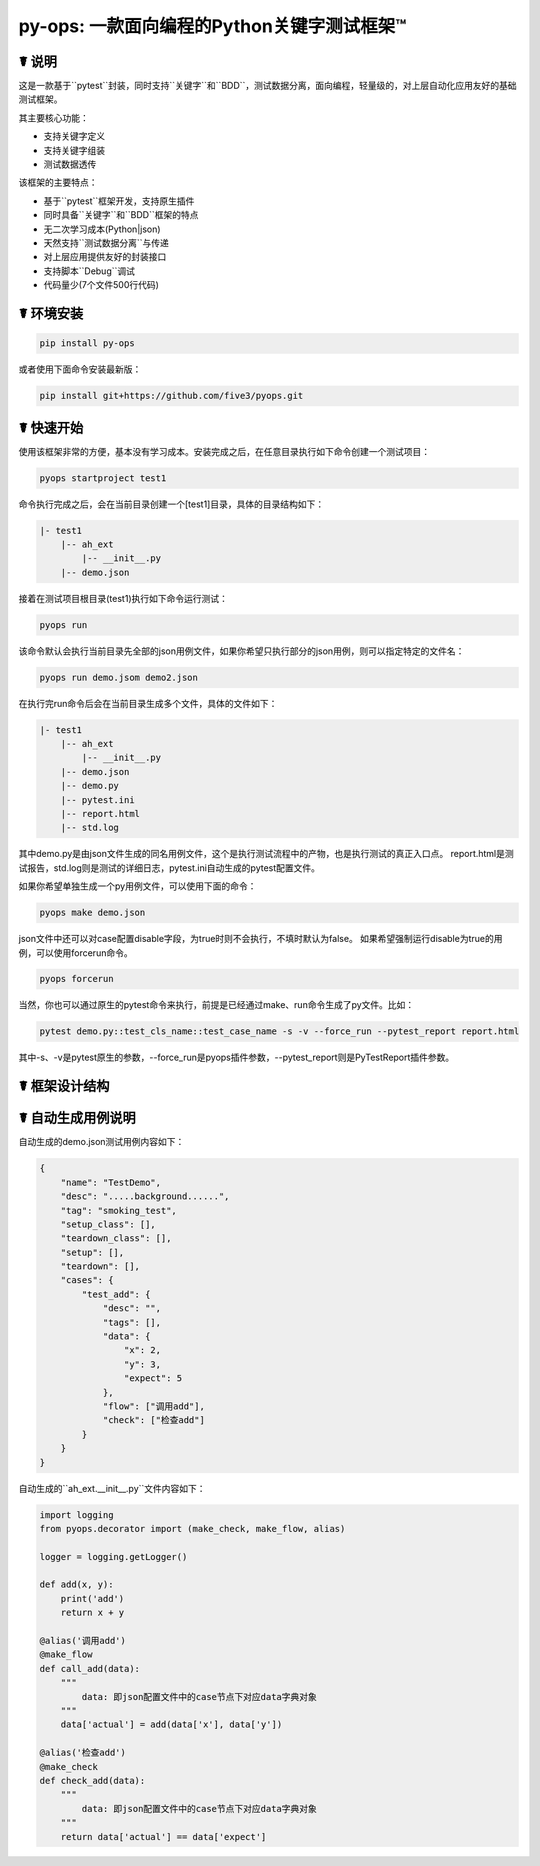 py-ops: 一款面向编程的Python关键字测试框架™
============================================

.. image:: https://raw.githubusercontent.com/five3/pyops/master/images/testqa.png

☤ 说明
------

这是一款基于``pytest``封装，同时支持``关键字``和``BDD``，测试数据分离，面向编程，轻量级的，对上层自动化应用友好的基础测试框架。

其主要核心功能：

- 支持关键字定义
- 支持关键字组装
- 测试数据透传

该框架的主要特点：

- 基于``pytest``框架开发，支持原生插件
- 同时具备``关键字``和``BDD``框架的特点
- 无二次学习成本(Python|json)
- 天然支持``测试数据分离``与传递
- 对上层应用提供友好的封装接口
- 支持脚本``Debug``调试
- 代码量少(7个文件500行代码)


☤ 环境安装
----------

.. code:: bash

    pip install py-ops


或者使用下面命令安装最新版：

.. code:: bash

    pip install git+https://github.com/five3/pyops.git


☤ 快速开始
----------

使用该框架非常的方便，基本没有学习成本。安装完成之后，在任意目录执行如下命令创建一个测试项目：

.. code:: bash

    pyops startproject test1


命令执行完成之后，会在当前目录创建一个[test1]目录，具体的目录结构如下：

.. code:: bash

    |- test1
        |-- ah_ext
            |-- __init__.py
        |-- demo.json


接着在测试项目根目录(test1)执行如下命令运行测试：

.. code:: bash

    pyops run


该命令默认会执行当前目录先全部的json用例文件，如果你希望只执行部分的json用例，则可以指定特定的文件名：

.. code:: bash

    pyops run demo.jsom demo2.json


在执行完run命令后会在当前目录生成多个文件，具体的文件如下：

.. code:: bash

    |- test1
        |-- ah_ext
            |-- __init__.py
        |-- demo.json
        |-- demo.py
        |-- pytest.ini
        |-- report.html
        |-- std.log


其中demo.py是由json文件生成的同名用例文件，这个是执行测试流程中的产物，也是执行测试的真正入口点。
report.html是测试报告，std.log则是测试的详细日志，pytest.ini自动生成的pytest配置文件。

如果你希望单独生成一个py用例文件，可以使用下面的命令：

.. code:: bash

    pyops make demo.json


json文件中还可以对case配置disable字段，为true时则不会执行，不填时默认为false。
如果希望强制运行disable为true的用例，可以使用forcerun命令。

.. code:: bash

    pyops forcerun


当然，你也可以通过原生的pytest命令来执行，前提是已经通过make、run命令生成了py文件。比如：

.. code:: bash

    pytest demo.py::test_cls_name::test_case_name -s -v --force_run --pytest_report report.html


其中-s、-v是pytest原生的参数，--force_run是pyops插件参数，--pytest_report则是PyTestReport插件参数。

☤ 框架设计结构
--------------
.. image:: https://raw.githubusercontent.com/five3/pyops/master/images/apic.png


☤ 自动生成用例说明
------------------
自动生成的demo.json测试用例内容如下：

.. code:: bash

    {
        "name": "TestDemo",
        "desc": ".....background......",
        "tag": "smoking_test",
        "setup_class": [],
        "teardown_class": [],
        "setup": [],
        "teardown": [],
        "cases": {
            "test_add": {
                "desc": "",
                "tags": [],
                "data": {
                    "x": 2,
                    "y": 3,
                    "expect": 5
                },
                "flow": ["调用add"],
                "check": ["检查add"]
            }
        }
    }


自动生成的``ah_ext.__init__.py``文件内容如下：

.. code:: python

    import logging
    from pyops.decorator import (make_check, make_flow, alias)

    logger = logging.getLogger()

    def add(x, y):
        print('add')
        return x + y

    @alias('调用add')
    @make_flow
    def call_add(data):
        """
            data: 即json配置文件中的case节点下对应data字典对象
        """
        data['actual'] = add(data['x'], data['y'])

    @alias('检查add')
    @make_check
    def check_add(data):
        """
            data: 即json配置文件中的case节点下对应data字典对象
        """
        return data['actual'] == data['expect']